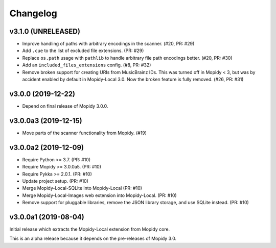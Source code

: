 *********
Changelog
*********


v3.1.0 (UNRELEASED)
===================

- Improve handling of paths with arbitrary encodings in the scanner. (#20, PR: #29)

- Add ``.cue`` to the list of excluded file extensions. (PR: #29)

- Replace ``os.path`` usage with ``pathlib`` to handle arbitrary file path
  encodings better. (#20, PR: #30)

- Add an ``included_files_extensions`` config. (#8, PR: #32)

- Remove broken support for creating URIs from MusicBrainz IDs. This was turned
  off in Mopidy < 3, but was by accident enabled by default in Mopidy-Local
  3.0. Now the broken feature is fully removed. (#26, PR: #31)


v3.0.0 (2019-12-22)
===================

- Depend on final release of Mopidy 3.0.0.


v3.0.0a3 (2019-12-15)
=====================

- Move parts of the scanner functionality from Mopidy. (#19)


v3.0.0a2 (2019-12-09)
=====================

- Require Python >= 3.7. (PR: #10)

- Require Mopidy >= 3.0.0a5. (PR: #10)

- Require Pykka >= 2.0.1. (PR: #10)

- Update project setup. (PR: #10)

- Merge Mopidy-Local-SQLite into Mopidy-Local (PR: #10)

- Merge Mopidy-Local-Images web extension into Mopidy-Local. (PR: #10)

- Remove support for pluggable libraries, remove the JSON library storage,
  and use SQLite instead. (PR: #10)


v3.0.0a1 (2019-08-04)
=====================

Initial release which extracts the Mopidy-Local extension from Mopidy core.

This is an alpha release because it depends on the pre-releases of Mopidy 3.0.
